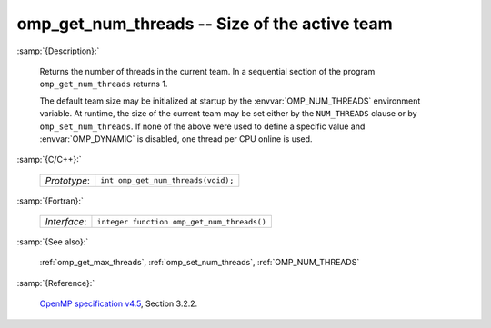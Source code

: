 ..
  Copyright 1988-2022 Free Software Foundation, Inc.
  This is part of the GCC manual.
  For copying conditions, see the GPL license file

.. _omp_get_num_threads:

omp_get_num_threads -- Size of the active team
**********************************************

:samp:`{Description}:`

  Returns the number of threads in the current team.  In a sequential section of
  the program ``omp_get_num_threads`` returns 1.

  The default team size may be initialized at startup by the 
  :envvar:`OMP_NUM_THREADS` environment variable.  At runtime, the size
  of the current team may be set either by the ``NUM_THREADS``
  clause or by ``omp_set_num_threads``.  If none of the above were
  used to define a specific value and :envvar:`OMP_DYNAMIC` is disabled,
  one thread per CPU online is used.

:samp:`{C/C++}:`

  .. list-table::

     * - *Prototype*:
       - ``int omp_get_num_threads(void);``

:samp:`{Fortran}:`

  .. list-table::

     * - *Interface*:
       - ``integer function omp_get_num_threads()``

:samp:`{See also}:`

  :ref:`omp_get_max_threads`, :ref:`omp_set_num_threads`, :ref:`OMP_NUM_THREADS`

:samp:`{Reference}:`

  `OpenMP specification v4.5 <https://www.openmp.org>`_, Section 3.2.2.

